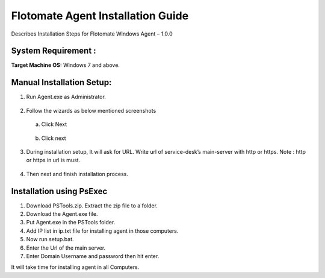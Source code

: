 **************************************
Flotomate Agent Installation Guide
**************************************

Describes Installation Steps for Flotomate Windows Agent – 1.0.0

System Requirement :
====================

**Target Machine OS:** Windows 7 and above.

Manual Installation Setup:
==========================

1. Run Agent.exe as Administrator.

.. _aig-1:
.. figure:: https://s3-ap-southeast-1.amazonaws.com/flotomate-resources/installation-guide/agent-installation-guide/AIG-1.png
    :align: center
    :alt: figure 1

2. Follow the wizards as below mentioned screenshots

 a. Click Next

    .. _aig-2:
    .. figure:: https://s3-ap-southeast-1.amazonaws.com/flotomate-resources/installation-guide/agent-installation-guide/AIG-2.png
        :align: center
        :alt: figure 2

 b. Click next

    .. _aig-3:
    .. figure:: https://s3-ap-southeast-1.amazonaws.com/flotomate-resources/installation-guide/agent-installation-guide/AIG-3.png
        :align: center
        :alt: figure 3

3. During installation setup, It will ask for URL. Write url of
   service-desk’s main-server with http or https. Note : http or https in
   url is must.

.. _aig-4:
.. figure:: https://s3-ap-southeast-1.amazonaws.com/flotomate-resources/installation-guide/agent-installation-guide/AIG-4.png
    :align: center
    :alt: figure 4

4. Then next and finish installation process.

.. _aig-5:
.. figure:: https://s3-ap-southeast-1.amazonaws.com/flotomate-resources/installation-guide/agent-installation-guide/AIG-5.png
    :align: center
    :alt: figure 5

Installation using PsExec
=========================

1. Download PSTools.zip. Extract the zip file to a folder.

2. Download the Agent.exe file.

3. Put Agent.exe in the PSTools folder.

4. Add IP list in ip.txt file for installing agent in those computers.

5. Now run setup.bat.

6. Enter the Url of the main server.

7. Enter Domain Username and password then hit enter.

It will take time for installing agent in all Computers.

